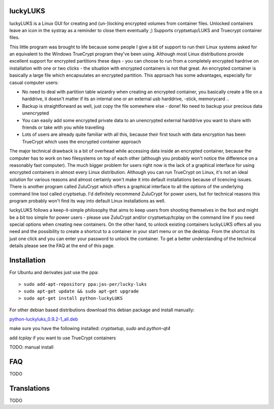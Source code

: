 luckyLUKS
=========
luckyLUKS is a Linux GUI for creating and (un-)locking encrypted volumes from container files. Unlocked containers leave an icon in the systray as a reminder to close them eventually ;) Supports cryptsetup/LUKS and Truecrypt container files.

This little program was brought to life because some people I give a bit of support to run their Linux systems asked for an equivalent to the Windows TrueCrypt program they've been using. Although most Linux distributions provide excellent support for encrypted partitions these days - you can choose to run from a completely encrypted hardrive on installation with one or two clicks - the situation with encrypted containers is not that great. An encrypted container is basically a large file which encapsulates an encrypted partition. This approach has some advantages, especially for casual computer users:

- No need to deal with partition table wizardry when creating an encrypted container, you basically create a file on a harddrive, it doesn't matter if its an internal one or an external usb harddrive, -stick, memorycard ..
- Backup is straightforward as well, just copy the file somewhere else - done! No need to backup your precious data unencrypted
- You can easily add some encrypted private data to an unencrypted external harddrive you want to share with friends or take with you while travelling
- Lots of users are already quite familiar with all this, because their first touch with data encryption has been TrueCrypt which uses the encrypted container approach

The major technical drawback is a bit of overhead while accessing data inside an encrypted container, because the computer has to work on two filesystems on top of each other (although you probably won't notice the difference on a reasonably fast computer). The much bigger problem for users right now is the lack of a graphical interface for using encrypted containers in almost every Linux distribution. Although you can run TrueCrypt on Linux, it's not an ideal solution for various reasons and almost certainly won't make it into default installations because of licencing issues. There is another program called ZuluCrypt which offers a graphical interface to all the options of the underlying command line tool called cryptsetup. I'd definitely recommend ZuluCrypt for power users, but for technical reasons this program probably won't find its way into default Linux installations as well.

luckyLUKS follows a keep-it-simple philosophy that aims to keep users from shooting themselves in the foot and might be a bit too simple for power users - please use ZuluCrypt and/or cryptsetup/tcplay on the command line if you need special options when creating new containers. On the other hand, to unlock existing containers luckyLUKS offers all you need and the possibility to create a shortcut to a container in your start menu or on the desktop. From the shortcut its just one click and you can enter your password to unlock the container. To get a better understanding of the technical details please see the FAQ at the end of this page.


Installation
============

For Ubuntu and derivates just use the ppa::

    > sudo add-apt-repository ppa:jas-per/lucky-luks
    > sudo apt-get update && sudo apt-get upgrade
    > sudo apt-get install python-luckyLUKS

For other debian based distributions download this debian package and install manually:


`python-luckyluks_0.9.2-1_all.deb <https://launchpad.net/~jas-per/+archive/ubuntu/lucky-luks/+files/python-luckyluks_0.9.2-1_all.deb>`_

make sure you have the following installed:
`cryptsetup`, `sudo` and `python-qt4`

add `tcplay` if you want to use TrueCrypt containers


TODO: manual install


FAQ
===

TODO

Translations
============

TODO

